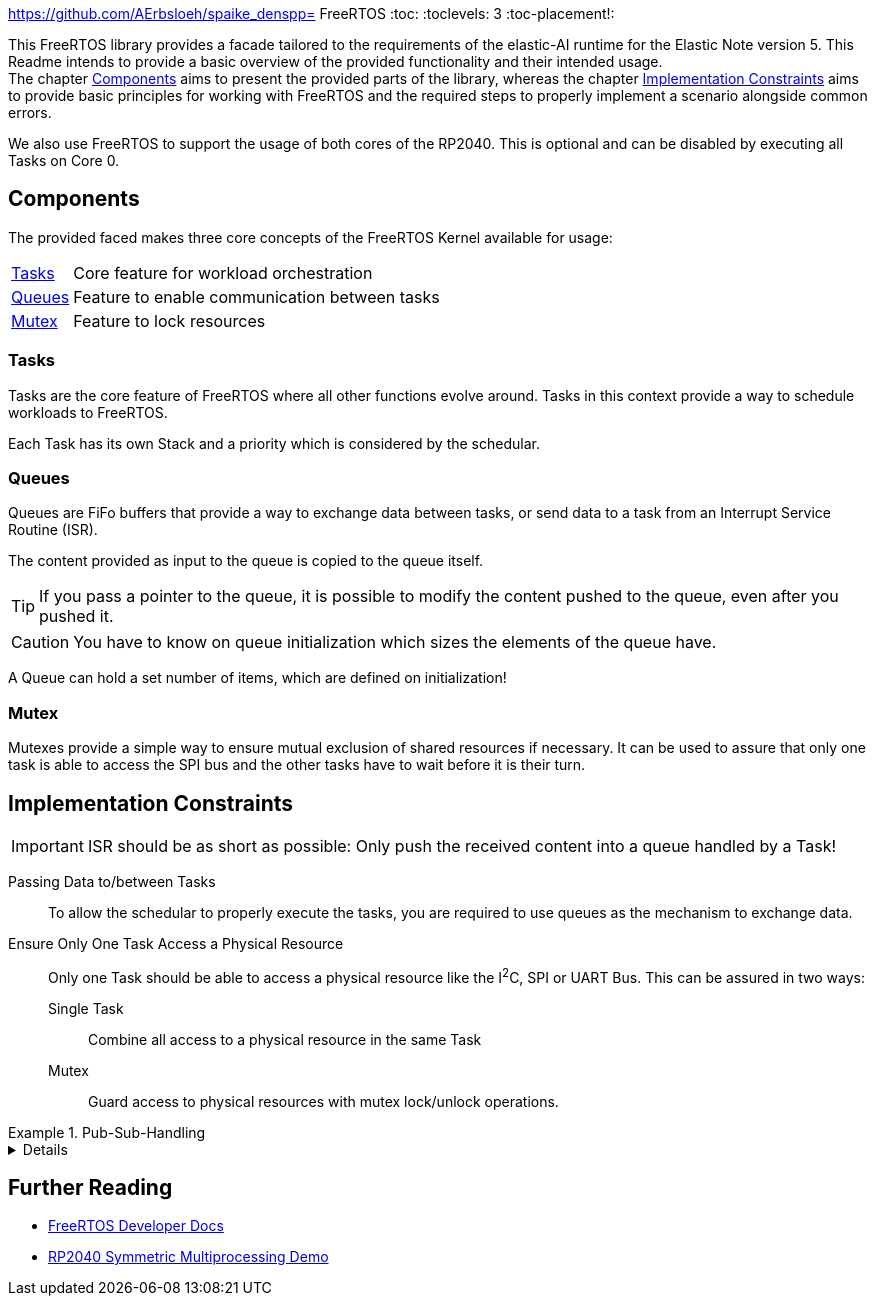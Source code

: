 https://github.com/AErbsloeh/spaike_denspp= FreeRTOS :toc:
:toclevels: 3 :toc-placement!:
ifdef::env-github[]
:tip-caption: :bulb:
:note-caption: :information_source:
:important-caption: :heavy_exclamation_mark:
:caution-caption: :fire:
:warning-caption: :warning:
endif::[]

[.lead]
This FreeRTOS library provides a facade tailored to the requirements of the elastic-AI runtime for the Elastic Note version 5.
This Readme intends to provide a basic overview of the provided functionality and their intended usage. +
The chapter <<_components>> aims to present the provided parts of the library, whereas the chapter <<_implementation_constraints>> aims to provide basic principles for working with FreeRTOS and the required steps to properly implement a scenario alongside common errors.

We also use FreeRTOS to support the usage of both cores of the RP2040.
This is optional and can be disabled by executing all Tasks on Core 0.

[#_components]
== Components

The provided faced makes three core concepts of the FreeRTOS Kernel available for usage:

[horizontal]
<<_tasks>>:: Core feature for workload orchestration
<<_queues>>:: Feature to enable communication between tasks
<<_mutex>>:: Feature to lock resources

[#_tasks]
=== Tasks

Tasks are the core feature of FreeRTOS where all other functions evolve around.
Tasks in this context provide a way to schedule workloads to FreeRTOS.

Each Task has its own Stack and a priority which is considered by the schedular.

[#_queues]
=== Queues

Queues are FiFo buffers that provide a way to exchange data between tasks, or send data to a task from an Interrupt Service Routine (ISR).

The content provided as input to the queue is copied to the queue itself.

TIP: If you pass a pointer to the queue, it is possible to modify the content pushed to the queue, even after you pushed it.

CAUTION: You have to know on queue initialization which sizes the elements of the queue have.

A Queue can hold a set number of items, which are defined on initialization!

[#_mutex]
=== Mutex

Mutexes provide a simple way to ensure mutual exclusion of shared resources if necessary.
It can be used to assure that only one task is able to access the SPI bus and the other tasks have to wait before it is their turn.

[#_implementation_constraints]
== Implementation Constraints

IMPORTANT: ISR should be as short as possible: Only push the received content into a queue handled by a Task!

Passing Data to/between Tasks::
To allow the schedular to properly execute the tasks, you are required to use queues as the mechanism to exchange data.

Ensure Only One Task Access a Physical Resource::
Only one Task should be able to access a physical resource like the I^2^C, SPI or UART Bus.
This can be assured in two ways:
Single Task::: Combine all access to a physical resource in the same Task
Mutex::: Guard access to physical resources with mutex lock/unlock operations.

[example]
.Pub-Sub-Handling
--
[%collapsible]
====
[source,C]
----
#include <FreeRtosTaskWrapper.h> //<1>
#include <FreeRtosQueueWrapper.h> //<2>

queue_t receivedPostings; //<3>

void deliverCallback(Posting post) {
    freeRtosQueueWrapperPushFromInterrupt(receivedPosting, &post); //<4>
}
_Noreturn void receiveTask(void) {
    protocolSubscribeForData("enV5", dataTopic, (subscriber_t){.deliver = deliverCallback}); //<5>

    while (1) {
        posting_t post;
        if (freeRtosQueueWrapperPop(postings, &post)) { //<6>
            PRINT("Received Message: '%s' via '%s'", post.data, post.topic);
        }
        freeRtosTaskWrapperTaskSleep(1000); //<8>
    }

}

_Noreturn void sendTask(void) {
    while (1) {
        protocolPublishData(dataTopic, "TEST TEST"); //<7>
        freeRtosTaskWrapperTaskSleep(1000); //<8>
    }
}

int main(void)  {
    //...

    receivedPostings = freeRtosQueueWrapperCreate(5, sizeof(Posting)); //<9>

    freeRtosTaskWrapperRegisterTask(receiveTask, "receive", 0, FREERTOS_CORE_0); //<10>
    freeRtosTaskWrapperRegisterTask(sendTask, "send", 0, FREERTOS_CORE_1); //<11>

    freeRtosTaskWrapperStartScheduler(); //<12>
}
----
<1> Include Functions for Tasks
<2> Include Functions for Queues
<3> Reference to the Queue for received postings
<4> Push Received Posting to Queue from Interrupt Callback (see <<_implementation_constraints>>)
<5> Subscribe topic and set Callback for received Messages
<6> Check if a new Item is available and retrieve it from the Queue for further handling
<7> Publish Data to specified Topic
<8> Let the task sleep for one second
<9> Create a Queue that can hold up to five Postings
<10> Register a Task to run on Core 0
<11> Register a Task to run on Core 1
<12> Start the FreeRTOS Schedular

====
--

== Further Reading

* https://www.freertos.org/features.html[FreeRTOS Developer Docs]
* https://www.freertos.org/smp-demos-for-the-raspberry-pi-pico-board.html[RP2040 Symmetric Multiprocessing Demo]